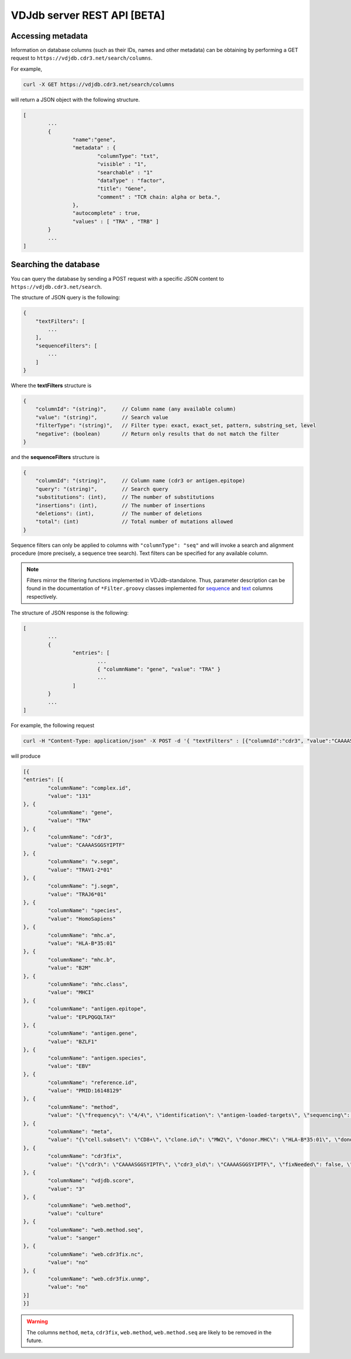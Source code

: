 .. _api:

VDJdb server REST API **[BETA]**
--------------------------------

Accessing metadata
^^^^^^^^^^^^^^^^^^

Information on database columns (such as their IDs, names and other metadata) can
be obtaining by performing a GET request to ``https://vdjdb.cdr3.net/search/columns``.

For example,

.. code:: bash

	curl -X GET https://vdjdb.cdr3.net/search/columns

will return a JSON object with the following structure.

.. code:: json

	[
		...
		{
			"name":"gene",
			"metadata" : {
				"columnType": "txt",
				"visible" : "1",
				"searchable" : "1"
				"dataType" : "factor",
				"title": "Gene",
				"comment" : "TCR chain: alpha or beta.",
			},
			"autocomplete" : true,
			"values" : [ "TRA" , "TRB" ]
		}
		...
	]


Searching the database
^^^^^^^^^^^^^^^^^^^^^^

You can query the database by sending a POST request with a specific JSON content to ``https://vdjdb.cdr3.net/search``.

The structure of JSON query is the following:

.. code:: json

    {
        "textFilters": [
            ...
        ],
        "sequenceFilters": [
            ...
        ]
    }


Where the **textFilters** structure is

.. code:: json

    {
        "columnId": "(string)",     // Column name (any available column)
        "value": "(string)",        // Search value
        "filterType": "(string)",   // Filter type: exact, exact_set, pattern, substring_set, level
        "negative": (boolean)       // Return only results that do not match the filter
    }


and the **sequenceFilters** structure is

.. code:: json

    {
        "columnId": "(string)",     // Column name (cdr3 or antigen.epitope)
        "query": "(string)",        // Search query
        "substitutions": (int),     // The number of substitutions
        "insertions": (int),        // The number of insertions
        "deletions": (int),         // The number of deletions
        "total": (int)              // Total number of mutations allowed
    }

Sequence filters can only be applied to columns with ``"columnType": "seq"`` and will invoke a search and alignment procedure
(more precisely, a sequence tree search). Text filters can be specified for any available column.

.. note::
    Filters mirror the filtering functions implemented in VDJdb-standalone.
    Thus, parameter description can be found in the documentation of ``*Filter.groovy`` classes implemented for
    `sequence <https://github.com/antigenomics/vdjdb-standalone/tree/master/src/main/groovy/com/antigenomics/vdjdb/text>`__ and
    `text <https://github.com/antigenomics/vdjdb-standalone/blob/master/src/main/groovy/com/antigenomics/vdjdb/sequence>`__ columns respectively.

The structure of JSON response is the following:

.. code:: json

	[
		...
		{
			"entries": [
				...
				{ "columnName": "gene", "value": "TRA" }
				...
			]
		}
		...
	]

For example, the following request

.. code:: bash

	curl -H "Content-Type: application/json" -X POST -d '{ "textFilters" : [{"columnId":"cdr3", "value":"CAAAASGGSYIPTF", "filterType":"exact", "negative":false }], "sequenceFilters" : [] }' https://vdjdb.cdr3.net/search

will produce

.. code:: json

	[{
    	"entries": [{
        	"columnName": "complex.id",
        	"value": "131"
    	}, {
        	"columnName": "gene",
        	"value": "TRA"
    	}, {
        	"columnName": "cdr3",
        	"value": "CAAAASGGSYIPTF"
    	}, {
        	"columnName": "v.segm",
        	"value": "TRAV1-2*01"
    	}, {
        	"columnName": "j.segm",
        	"value": "TRAJ6*01"
    	}, {
        	"columnName": "species",
        	"value": "HomoSapiens"
    	}, {
        	"columnName": "mhc.a",
        	"value": "HLA-B*35:01"
    	}, {
        	"columnName": "mhc.b",
        	"value": "B2M"
    	}, {
        	"columnName": "mhc.class",
        	"value": "MHCI"
    	}, {
        	"columnName": "antigen.epitope",
        	"value": "EPLPQGQLTAY"
    	}, {
        	"columnName": "antigen.gene",
        	"value": "BZLF1"
    	}, {
        	"columnName": "antigen.species",
        	"value": "EBV"
    	}, {
        	"columnName": "reference.id",
        	"value": "PMID:16148129"
    	}, {
        	"columnName": "method",
        	"value": "{\"frequency\": \"4/4\", \"identification\": \"antigen-loaded-targets\", \"sequencing\": \"sanger\", \"singlecell\": \"\", 	\"verification\": \"antigen-loaded-targets,tetramer-stain\"}"
    	}, {
        	"columnName": "meta",
        	"value": "{\"cell.subset\": \"CD8+\", \"clone.id\": \"MW2\", \"donor.MHC\": \"HLA-B*35:01\", \"donor.MHC.method\": \"sequencing\", \"epitope.id\": \"\", \"replica.id\": \"\", \"samples.found\": 1, \"structure.id\": \"\", \"studies.found\": 1, \"study.id\": \"\", \"subject.cohort\": \"healthy\", \"subject.id\": \"\", \"tissue\": \"CTL culture\"}"
    	}, {
        	"columnName": "cdr3fix",
        	"value": "{\"cdr3\": \"CAAAASGGSYIPTF\", \"cdr3_old\": \"CAAAASGGSYIPTF\", \"fixNeeded\": false, \"good\": true, \"jCanonical\": true, \"jFixType\": \"NoFixNeeded\", \"jId\": \"TRAJ6*01\", \"jStart\": 4, \"vCanonical\": true, \"vEnd\": 2, \"vFixType\": \"NoFixNeeded\", \"vId\": \"TRAV1-2*01\"}"
    	}, {
        	"columnName": "vdjdb.score",
        	"value": "3"
    	}, {
        	"columnName": "web.method",
        	"value": "culture"
    	}, {
        	"columnName": "web.method.seq",
        	"value": "sanger"
    	}, {
        	"columnName": "web.cdr3fix.nc",
        	"value": "no"
    	}, {
        	"columnName": "web.cdr3fix.unmp",
        	"value": "no"
    	}]
	}]

.. warning:: The columns ``method``, ``meta``, ``cdr3fix``, ``web.method``, ``web.method.seq`` are likely to be removed in the future.
